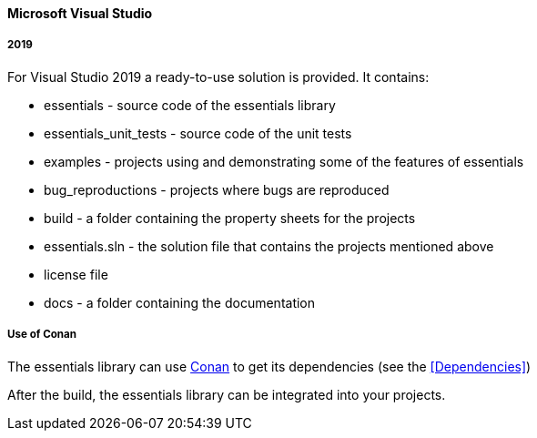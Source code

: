 ==== Microsoft Visual Studio

===== 2019

For Visual Studio 2019 a ready-to-use solution is provided. It contains: 

* essentials - source code of the essentials library 
* essentials_unit_tests - source code of the unit tests 
* examples - projects using and demonstrating some of the features of essentials
* bug_reproductions - projects where bugs are reproduced
* build - a folder containing the property sheets for the projects 
* essentials.sln - the solution file that contains the projects mentioned above 
* license file
* docs - a folder containing the documentation

===== Use of Conan

The essentials library can use link:https://conan.io/downloads.html[Conan, window=_blank] to get its dependencies (see the <<Dependencies>>)


After the build, the essentials library can be integrated into your projects. 